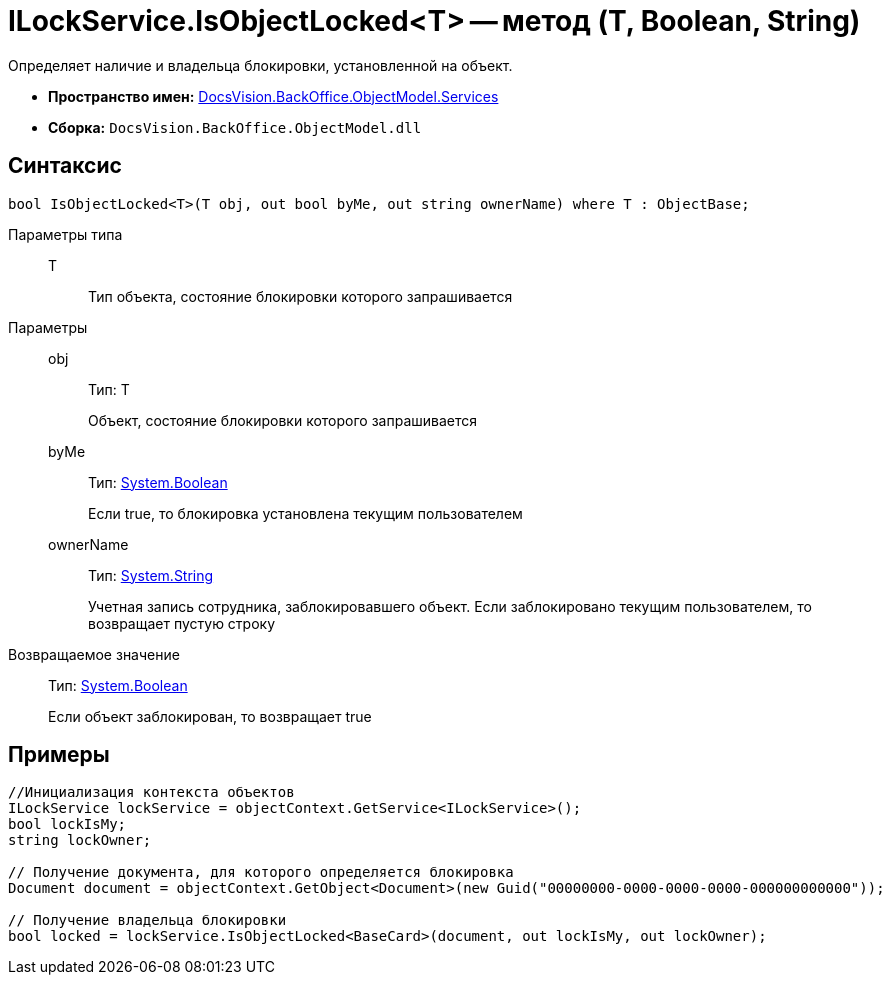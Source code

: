 = ILockService.IsObjectLocked<T> -- метод (T, Boolean, String)

Определяет наличие и владельца блокировки, установленной на объект.

* *Пространство имен:* xref:api/DocsVision/BackOffice/ObjectModel/Services/Services_NS.adoc[DocsVision.BackOffice.ObjectModel.Services]
* *Сборка:* `DocsVision.BackOffice.ObjectModel.dll`

== Синтаксис

[source,csharp]
----
bool IsObjectLocked<T>(T obj, out bool byMe, out string ownerName) where T : ObjectBase;
----

Параметры типа::
T:::
Тип объекта, состояние блокировки которого запрашивается

Параметры::
obj:::
Тип: T
+
Объект, состояние блокировки которого запрашивается
byMe:::
Тип: http://msdn.microsoft.com/ru-ru/library/system.boolean.aspx[System.Boolean]
+
Если true, то блокировка установлена текущим пользователем
ownerName:::
Тип: http://msdn.microsoft.com/ru-ru/library/system.string.aspx[System.String]
+
Учетная запись сотрудника, заблокировавшего объект. Если заблокировано текущим пользователем, то возвращает пустую строку

Возвращаемое значение::
Тип: http://msdn.microsoft.com/ru-ru/library/system.boolean.aspx[System.Boolean]
+
Если объект заблокирован, то возвращает true

== Примеры

[source,csharp]
----
//Инициализация контекста объектов
ILockService lockService = objectContext.GetService<ILockService>();
bool lockIsMy;
string lockOwner;

// Получение документа, для которого определяется блокировка
Document document = objectContext.GetObject<Document>(new Guid("00000000-0000-0000-0000-000000000000"));

// Получение владельца блокировки
bool locked = lockService.IsObjectLocked<BaseCard>(document, out lockIsMy, out lockOwner);
----
